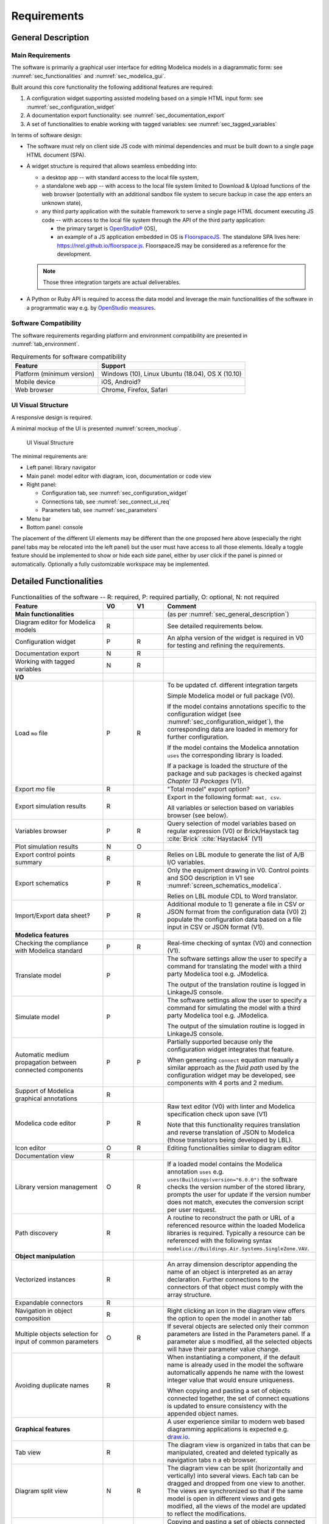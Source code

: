 .. _sec_requirements:

Requirements
============

.. todo::

   How to extract CDL part (to be translated) from whole system model?

   * Specification with the configuration widget of "unbreakable" parts of the control sequence.

   * Also need to 1) expand arrays into scalar instances and connections 2) suppress bus gateway variables ``connect(v1, bus.v); connect(v2, bus.v)`` into ``connect(v1, v2)`` unless supported by CDL spec. & translator?

   Devise how return status signals can be generated for components that do not have built-in output status variables.

   * Typically the pump model: difficult to implement without state event, otherwise short circuit the input control signal potentially with a ``pre`` operator.

   Specify how modifying mo files so that diffs are minimal? The diff has to be done on JSON objects only?


.. _sec_general_description:

General Description
-------------------

Main Requirements
*****************

The software is primarily a graphical user interface for editing Modelica models in a diagrammatic form: see :numref:`sec_functionalities` and :numref:`sec_modelica_gui`.

Built around this core functionality the following additional features are required:

#. A configuration widget supporting assisted modeling based on a simple HTML input form: see :numref:`sec_configuration_widget`

#. A documentation export functionality: see :numref:`sec_documentation_export`

#. A set of functionalities to enable working with tagged variables: see :numref:`sec_tagged_variables`

In terms of software design:

* The software must rely on client side JS code with minimal dependencies and must be built down to a single page HTML document (SPA).

* A widget structure is required that allows seamless embedding into:

  * a desktop app -- with standard access to the local file system,

  * a standalone web app -- with access to the local file system limited to Download & Upload functions of the web browser (potentially with an additional sandbox file system to secure backup in case the app enters an unknown state),

  * any third party application with the suitable framework to serve a single page HTML document executing JS code -- with access to the local file system through the API of the third party application:

    * the primary target is `OpenStudio® <https://www.openstudio.net>`_ (OS),

    * an example of a JS application embedded in OS is `FloorspaceJS <https://nrel.github.io/OpenStudio-user-documentation/reference/geometry_editor>`_. The standalone SPA lives here: `https://nrel.github.io/floorspace.js <https://nrel.github.io/floorspace.js>`_. FloorspaceJS may be considered as a reference for the development.

  .. note::

     Those three integration targets are actual deliverables.

* A Python or Ruby API is required to access the data model and leverage the main functionalities of the software in a programmatic way e.g. by `OpenStudio measures <http://nrel.github.io/OpenStudio-user-documentation/reference/measure_writing_guide/>`_.


Software Compatibility
**********************

The software requirements regarding platform and environment compatibility are presented in :numref:`tab_environment`.

.. _tab_environment:

.. table:: Requirements for software compatibility

   ============================================== =================================================
   Feature                                        Support
   ============================================== =================================================
   Platform (minimum version)                      Windows (10), Linux Ubuntu (18.04), OS X (10.10)
   Mobile device                                   iOS, Android?
   Web browser                                     Chrome, Firefox, Safari
   ============================================== =================================================


UI Visual Structure
*******************

A responsive design is required.

A minimal mockup of the UI is presented :numref:`screen_mockup`.

.. figure:: img/screen_mockup.svg
   :name: screen_mockup

   UI Visual Structure

The minimal requirements are:

* Left panel: library navigator

* Main panel: model editor with diagram, icon, documentation or code view

* Right panel:

  * Configuration tab, see :numref:`sec_configuration_widget`
  * Connections tab, see :numref:`sec_connect_ui_req`
  * Parameters tab, see :numref:`sec_parameters`

* Menu bar

* Bottom panel: console

The placement of the different UI elements may be different than the one proposed here above (especially the right panel tabs may be relocated into the left panel) but the user must have access to all those elements.
Ideally a toggle feature should be implemented to show or hide each side panel, either by user click if the panel is pinned or automatically.
Optionally a fully customizable workspace may be implemented.


.. _sec_functionalities:

Detailed Functionalities
------------------------

.. _tab_gui_func:

.. list-table:: Functionalities of the software -- R: required, P: required partially, O: optional, N: not required
   :widths: 30 10 10 50
   :header-rows: 1

   * - Feature
     - V0
     - V1
     - Comment

   * - **Main functionalities**
     -
     -
     - (as per :numref:`sec_general_description`)

   * - Diagram editor for Modelica models
     - R
     -
     - See detailed requirements below.

   * - Configuration widget
     - P
     - R
     - An alpha version of the widget is required in V0 for testing and refining the requirements.

   * - Documentation export
     - N
     - R
     -

   * - Working with tagged variables
     - N
     - R
     -

   * - **I/O**
     -
     -
     -

   * - Load ``mo`` file
     - P
     - R
     - To be updated cf. different integration targets

       Simple Modelica model or full package (V0).

       If the model contains annotations specific to the configuration widget (see :numref:`sec_configuration_widget`), the  corresponding data are loaded in memory for further configuration.

       If the model contains the Modelica annotation ``uses`` the corresponding library is loaded.

       If a package is loaded the structure of the package and sub packages is checked against *Chapter 13 Packages* (V1).

   * - Export `mo` file
     - R
     -
     - "Total model" export option?

   * - Export simulation results
     - R
     -
     - Export in the following format: ``mat, csv``.

       All variables or selection based on variables browser (see below).

   * - Variables browser
     - P
     - R
     - Query selection of model variables based on regular expression (V0) or Brick/Haystack tag :cite:`Brick`  :cite:`Haystack4` (V1)

   * - Plot simulation results
     - N
     - O
     -

   * - Export control points summary
     - R
     -
     - Relies on LBL module to generate the list of A/B I/O variables.

   * - Export schematics
     - P
     - R
     - Only the equipment drawing in V0. Control points and SOO description in V1 see :numref:`screen_schematics_modelica`.

       Relies on LBL module CDL to Word translator.

   * - Import/Export data sheet?
     - P
     - R
     - Additional module to 1) generate a file in CSV or JSON format from the configuration data (V0)
       2) populate the configuration data based on a file input in CSV or JSON format (V1).


   * - **Modelica features**
     -
     -
     -

   * - Checking the compliance with Modelica standard
     - P
     - R
     - Real-time checking of syntax (V0) and connection (V1).

   * - Translate model
     - P
     -
     - The software settings allow the user to specify a command for translating the model with a third party Modelica tool e.g. JModelica.

       The output of the translation routine is logged in LinkageJS console.

   * - Simulate model
     - P
     -
     - The software settings allow the user to specify a command for simulating the model with a third party Modelica tool e.g. JModelica.

       The output of the simulation routine is logged in LinkageJS console.

   * - Automatic medium propagation between connected components
     - P
     - P
     - Partially supported because only the configuration widget integrates that feature.

       When generating ``connect`` equation manually a similar approach as the *fluid path* used by the configuration widget may be developed, see components with 4 ports and 2 medium.

   * - Support of Modelica graphical annotations
     - R
     -
     -

   * - Modelica code editor
     - P
     - R
     - Raw text editor (V0) with linter and Modelica specification check upon save (V1)

       Note that this functionality requires translation and reverse translation of JSON to Modelica (those translators being developed by LBL).

   * - Icon editor
     - O
     - R
     - Editing functionalities similar to diagram editor

   * - Documentation view
     - R
     -
     -

   * - Library version management
     - O
     - R
     - If a loaded model contains the Modelica annotation ``uses`` e.g. ``uses(Buildings(version="6.0.0")`` the software  checks the version number of the stored library, prompts the user for update if the version number does not match,  executes the conversion script per user request.

   * - Path discovery
     - R
     -
     - A routine to reconstruct the path or URL of a referenced resource within the loaded Modelica libraries is required. Typically a resource can be referenced with the following syntax ``modelica://Buildings.Air.Systems.SingleZone.VAV``.

   * - **Object manipulation**
     -
     -
     -

   * - Vectorized instances
     - R
     -
     - An array dimension descriptor appending the name of an object is interpreted as an array declaration. Further  connections to the connectors of that object must comply with the array structure.

   * - Expandable connectors
     - R
     -
     -

   * - Navigation in object composition
     - R
     -
     - Right clicking an icon in the diagram view offers the option to open the model in another tab

   * - Multiple objects selection for input of common parameters
     - O
     - R
     - If several objects are selected only their common parameters are listed in the Parameters panel. If a parameter alue  s modified, all the selected objects will have their parameter value change.

   * - Avoiding duplicate names
     - R
     -
     - When instantiating a component, if the default name is already used in the model the software automatically appends  he name with the lowest integer value that would ensure uniqueness.

       When copying and pasting a set of objects connected together, the set of connect equations is updated to ensure  consistency with the appended object names.

   * - **Graphical features**
     -
     -
     - A user experience similar to modern web based diagramming applications is expected e.g. `draw.io <https:// w.draw.io>`_.

   * - Tab view
     - R
     -
     - The diagram view is organized in tabs that can be manipulated, created and deleted typically as navigation tabs n a  eb browser.

   * - Diagram split view
     - N
     - R
     - The diagram view can be split (horizontally and vertically) into several views. Each tab can be dragged and dropped  from one view to another. The views are synchronized so that if the same model is open in different views and gets  modified, all the views of the model are updated to reflect the modifications.

   * - Copy/Paste objects
     - R
     -
     - Copying and pasting a set of objects connected together copies the objects declarations and the corresponding connect  equations.

   * - Pan and zoom on mouse actions
     - R
     -
     -

   * - Undo/Redo
     - R
     -
     -

   * - Draw shape, text box
     - O
     - R
     -

   * - Start connection line when hovering connectors
     - O
     - R
     -

   * - Connection line jumps
     - O
     - R
     - Gap jump at crossing

   * - Customize connection lines
     - O
     - R
     - Color, width and line can be specified in the annotations panel

   * - Hover information
     - R
     -
     - Class path when hovering an object in the diagram view and tooltip help for each GUI element

   * - Color and style of connection lines
     - P
     - R
     - Allow the user to manually specify (right click menu) the style of the connections lines (V0).

       When generating a ``connect`` equation automatically select a line style based on some heuristic to be further specified (V1).

   * - Drawing guides
     - P
     - R
     - Snap to grid (V0) and alignment lines with neighbor objects (V1) with the option to enable/disable those guides.

   * - **Miscellaneous**
     -
     -
     -

   * - Choice of units SI / IP
     - ?
     - ?
     -

   * - User documentation
     - R
     -
     - User manual of the GUI and the corresponding API.

       Both an HTML version and a PDF version are required (may rely on Sphinx).

   * - Developer documentation
     - R
     -
     - All classes, methods, free functions and modules must be documented with an exhaustive description of the functionalities, parameters and return values.

       UML diagrams should also be provided.

       At least an HTML version is required, PDF version is optional (may rely on Sphinx or VuePress).


.. _sec_modelica_gui:

Modelica Graphical User Interface
---------------------------------

Modelica Language
*****************

The software must comply with the Modelica language specification :cite:`Modelica2017` for every aspect relating to (the chapter numbers refer to :cite:`Modelica2017`):

* validating the syntax of the user inputs: see *Chapter 2 Lexical Structure* and *Chapter 3 Operators and Expressions*,

* the connection between objects: see *Chapter 9 Connectors and Connections*,

* the structure of packages: see *Chapter 13 Packages*,

* the annotations: see *Chapter 18 Annotations*.


JSON Representation
*******************

LBL has already developed a Modelica to JSON translator `Modelica to JSON translator <https://lbl-srg.github.io/modelica-json/>`_. This development includes the definition of two JSON schemas:


#. `Schema-modelica.json <https://lbl-srg.github.io/modelica-json/modelica.html>`_ validates the JSON files parsed from Modelica.

#. `Schema-CDL.json <https://lbl-srg.github.io/modelica-json/CDL.html>`_ validates the JSON files parsed from `CDL <http://obc.lbl.gov/specification/cdl>`_ (subset of Modelica language used for control sequence implementation).

Those developments should be leveraged to define a JSON-based native format for LinkageJS.


Connection Lines
****************

When drawing a connection line between two connector icons in the diagram view:

* a ``connect`` equation with the references to the two connectors must be created,

* with a graphical annotation defining the connection path as an array of points and providing an optional smoothing function e.g. Bezier.

* When no smoothing function is specified the connection path must be rendered graphically as a set of segments.

* The array of points must be either:

  * created fully automatically when the next user's click after having started a connection is made on a connector icon. The function call ``create_new_path(connector1, connector2)`` creates the minimum number of *vertical or horizontal* segments to link the two connector icons with the constraint of avoiding overlaying any instantiated object,

  * created semi automatically based on the input points corresponding to the user clicks outside any connector icon: the function call ``create_new_path(point[i], point[i+1])`` is called to generate the path linking each pair of points together.

* The first and last couple of points must be so that the connection line does not overlap the component icon but rather grows the distance to it, see :numref:`linkage_connect_distance`.


.. figure:: img/linkage_connect_distance.svg
   :name: linkage_connect_distance

   Logic for generating a connection line in the neighborhood of a connector


.. _sec_configuration_widget:

Configuration Widget
--------------------

Functionalities
***************

The configuration widget allows the user to generate a Modelica model of an HVAC system and its controls by filling up a simple input form.
It is mostly needed for integrating advanced control sequences that can have dozens of I/O variables.
The intent is to reduce the complexity to the mere definition of the system's layout and the selection of standard control sequences already transcribed in Modelica :cite:`OBC`.

.. note::

   `CtrlSpecBuilder <https://www.ctrlspecbuilder.com/ctrlspecbuilder/home.do;jsessionid=4747144EA3E61E9B82B9E0B463FF2E5F>`_ is a tool widely used in the HVAC controls industry for specifying control sequences. It may be used as a reference for the development in terms of user experience minimal functionalities. Note that this software does not provide any Modelica modeling functionality.

There are fundamental requirements regarding the Modelica model generated by the configuration widget:

1. It must be "graphically readable" (both within LinkageJS and within any third-party Modelica GUI e.g. Dymola): this is a strong constraint regarding the placement of the composing objects and the connections that must be generated automatically.

2. It must be ready to simulate: no additional modeling work or parameters setting is needed outside the configuration widget.

3. It must contain all annotations needed to regenerate the HTML input form when loaded, with all entries corresponding to the actual state of the model.

   * Manual modifications of the Modelica model made by the user are not supported by the configuration widget: an additional annotation should be included in the Modelica file to flag that the model has deviated from the template. In this case the configuration widget is disabled when loading that model.

4. The implementation of control sequences must comply with OpenBuildingControl requirements, see *§7 Control Description Language* and *§8 Code Generation* in :cite:`OBC`. Especially:

   * It is required that the CDL part of the model can be programmatically isolated from the rest of the model in order to be translated into vendor-specific code (by means of a third-party translator).
   * The expandable connectors (control bus) are not part of CDL specification: **how to represent communication between sub-systems?**

The input form is provided by the template developer (e.g. LBL) in a data model with a format that is to be further specified in collaboration with the software developer.

The data model typically provides for each entry:

* the HTML widget and populating data to be used for requesting user input,
* the modeling data required to instantiate, position and set up the parameters of the different components,
* some tags to be used to automatically generate the connections between the different components connectors.

The user interface logic is illustrated in figures :numref:`screen_conf_0` and :numref:`screen_conf_1`: the comments in those figures are part of the requirements.

.. figure:: img/screen_conf_0.svg
   :name: screen_conf_0

   Configuration widget -- Configuring a new model

.. figure:: img/screen_conf_1.svg
   :name: screen_conf_1

   Configuration widget -- Configuring an existing model


Equipment and controller models are connected together by means of a *control bus*, see :numref:`screen_schematics_modelica`: the upper-level Modelica model including the equipment and controls models is the ultimate output of the configuration widget, see :numref:`screen_conf_1` where the component named ``AHU_1_01_02`` represents an instance of the upper-level model ``AHU_1`` generated by the widget. That component exposes the outside fluid connectors as well as the top level control bus.

The logic for instantiating classes from the library is straightforward. Each field of the form specifies:

* the reference of the class (library path) to be instantiated depending on the user input;

* the position of the component in simplified grid coordinates to be converted in diagram view coordinates.

:numref:`sec_fluid_connectors` and :numref:`sec_signal_connectors` address how the connections between the connectors of the different components are generated automatically based on this initial model structure.


Data Model
**********

The envisioned data structure supporting the configuration process consists in:

* placement coordinates provided relatively to a simplified grid, see :numref:`grid` -- those must be mapped to Modelica diagram coordinates by the widget,

* an ``equipment`` section referencing the components that must be connected together with fluid connectors, see :numref:`sec_fluid_connectors`,

* a ``controls`` section referencing the components that must connected together with signal connectors, see :numref:`sec_signal_connectors`,

* a ``dependencies`` section referencing additional components with the following characteristics:

  * they typically correspond to sensors and outside fluid connectors,
  * the model completeness depends on their presence,
  * the requirements for their presence can be deduced from the equipment and controls options,
  * they do not need additional fields in the user form of the configuration widget.


Format
``````
A robust syntax is required for:

* auto-referencing the data structure e.g. ``#type.value`` refers to the value of the field ``value`` of the object which ``$id`` is ``type``: must be interpreted by the configuration widget and replaced by the actual value when generating the model,

* conditional statements: potentially every field may require a conditional statement -- either data fields (e.g. the model to be instantiated and its placement) or UI fields (e.g. the condition to enable a widget itself or the different options of a menu widget).

Ideally the syntax should also allow iteration ``for`` loops to instantiate a given number (as parameter) of objects with an offset applied to the placement coordinates e.g. chiller plant with ``n`` chillers. Backup strategy: define all (e.g. 10) possible instances and enable only the first ``n`` ones based on a condition.

Possible formats:

* JSON: preferred format but expensive syntax especially for boolean conditions or auto-referencing the data structure: is there any standard syntax?

* Specific format to be defined in collaboration with the UI developer and depending on the selected UI framework


Parameters Exposed by the Configuration Widget
``````````````````````````````````````````````

The template developer is free to declare in the template any parameter of the composing components e.g. ``V_flowSup_nominal`` and reference them in any declaration e.g. ``Buildings.Fluid.Movers.SpeedControlled_y(m_flow_nominal=(#air_supply.medium).rho_default / 3600 * #V_flowSup_nominal.value)``. The configuration widget must replace the referenced names by their actual values (literal or numerical). The user will be able to override those values in the parameters panel e.g. if he wants to specify a different nominal air flow rate for the heating or cooling coil. See additional requirements regarding the persistence of those references in :numref:`sec_persisting_data`.

Some parameters must be integrated in the template (examples below are provided in reference to ``Buildings.Controls.OBC.ASHRAE.G36_PR1.AHUs.MultiZone.VAV.Controller``):

* when they impact the model structure e.g. ``use_enthalpy`` requires an additional enthalpy sensor: in that case the model declaration must use the ``final`` qualifier to prevent the user from overriding those values in the parameters panel,

* when no default value is provided e.g. ``AFlo`` cf. requirement that the model generated by the configuration widget must be ready to simulate.


.. figure:: img/grid.png
   :name: grid

   Simplified grid providing placement coordinates for all objects to be instantiated when configuring an AHU model


API Definitions
````````````````

In the definitions provided here below:

* When the type of a field is specified as a string marked with (C) it may correspond to:

  * a conditional statement provided as a string that must be interpreted by the UI engine,

  * a reference to another field value of type boolean (that may itself correspond to a conditional statement provided as a string).

* References to other fields of the data structure may be of two kinds:

  * LinkageJS references prefixed by ``#`` which must be interpreted by the configuration widget and replaced by their actual value e.g. ``"declaration": "Modelica.Fluid.Interfaces.FluidPort_a (redeclare package Medium=#air_supply.medium)"`` for the object ``"$id": "id_value"`` leads to ``Modelica.Fluid.Interfaces.FluidPort_a id_value(redeclare package Medium=Buildings.Media.Air)`` in the generated model.

  * Modelica references provided as literal variables e.g. ``"declaration": "Buildings.Fluid.Movers.SpeedControlled_y (m_flow_nominal=m_flowRet_nominal)"`` for the object if ``"$id": "id_value"`` leads to ``Buildings.Fluid.Movers.SpeedControlled_y id_value(m_flow_nominal=m_flowRet_nominal)`` in the generated model.

* The syntax supporting those features shall be specified in collaboration with the UI developer. The syntax must support e.g. ``(#air_supply.medium).rho_default`` where the first dot is used to access the property ``medium`` of the configuration object with ``$id == #air_supply`` (which must be replaced by its value) while the second dot is used to access Modelica property ``rho_default`` of the class ``Medium`` (which must be kept literal).


.. _Configuration API:

**Configuration Object Definition**

  ``type`` : object : required

    | Type of system to configure e.g. air handling unit, chilled water plant.
    | Object defined as `elementary object`_.

    *required* : ``[$id, description, value]``

  ``subtype`` : object : required

    | Subtype of system e.g. for an air handling unit: variable air volume or dedicated outdoor air.
    | Object defined as `elementary object`_.

    *required* : ``[$id, description, widget, value]``

  ``name`` : object : required

    | Name of the component. Must be stored in the Modelica annotation ``defaultComponentName``.
    | Object defined as `elementary object`_.

    *required* : ``[$id, description, widget, value]``

  ``fluid_paths`` : array : required

    *items* : object

    | Definition of all parent fluid paths of the model.
    | Object defined as follows.

    *required* : ``[$id, direction, medium]``

      ``$id`` : string : required

        Unique string identifier starting with ``#``.

      ``direction`` : string : required

        *enum* : ``["north", "south", "east", "west"]``

        Direction indicating the order in which the components must be connected along the path.

      ``medium`` : string : required

        Common medium for that fluid path and all derived paths e.g. ``"Buildings.Media.Air"``

  ``icon`` : string : required

    Path to icon file.

  ``diagram`` : object : required

    Size of the diagram layout.

    Object defined as follows.

    ``configuration`` : array : required

      *items* : integer

      Array on length 2, providing the number of lines and columns of the simplified grid layout.

    ``model`` : array : required

      *items* : array

      Array on length 2 providing the coordinates tuples of two opposite corners of the diagram rectangular layout.

        *items* : integer

        Array on length 2 providing the coordinates of one corner of the diagram rectangular layout.

  ``equipment`` : array : optional

    *items* : object

    Object defined as `elementary object`_.

  ``controls`` : array : optional

    *items* : object

    Object defined as `elementary object`_.

  ``dependencies`` : array : optional

    *items* : object

    Object defined as `elementary object`_.

.. _elementary object:

**Elementary Object Definition**

  ``$id`` : string : required

    | Unique string identifier.
    | Used for referencing the object properties in other configuration objects: references are prefixed with ``#`` in the examples e.g. ``#id_value.property``.
    | If the object has a ``declaration`` field, the name of the declared component is the value of ``$id``.
    | Must be suffixed with brackets e.g. ``[2]`` in case of array variables.

  ``description`` : string : required

    | Descriptive string.
    | If the object has a ``declaration`` field, the descriptive string appends the component declaration in the Modelica source file (referred to as *comment* in *§4.4.1 Syntax and Examples of Component Declarations* of :cite:`Modelica2017`).

  ``enabled`` : boolean, string (C) : optional, default ``true``

    Indicates if the object must be used or not. If not, the UI does not display the corresponding widget, no modification to the model is done and the object field ``value`` gets assigned its **default value or null?**.

  ``widget`` : object : optional

    Object defined as follows.

    ``type`` : string : required

      Type of UI widget.

    ``options`` : array : optional

      *items* : string

      Options to be displayed by certain widgets e.g. dropdown menu.

    ``options.enabled`` : array : optional

      *items* : boolean, string (C)

      Indicates which option can be selected by the user. Must be the same size as ``widget.options``.

  ``value`` : string (C), number, boolean, null : required

    [*enum* : ``widget.options`` (if provided)]

    | Value of the object (default value prior to user input).
    | May be provided as a literal expression in which all literal references to object properties (prefixed with ``#``) must be replaced by their numerical value.

  ``unit`` : string : optional

    Unit of the value. Must be displayed in the UI.

  ``declaration`` : array, string (C), null : optional

    [*items* : string (C)]

    Any valid Modelica declaration(*) (component or parameter) or an array of those that has the same size as ``widget.options`` if the latter is provided (in which case the elements of ``declaration`` get mapped with the elements of ``widget.options`` based on their indices).

    .. note::

       (*) The name of the instance is not included in the declaration but provided with the ``$id`` entry: it must be inserted between the class reference and the optional parameters of the instance (specified within parenthesis).

       If one option requires multiple declarations, the first one should typically be specified here and the other ones as dependencies.

  ``placement`` : array, string (C) : optional

    [*items* : array, integer]

      [*items* : integer]

    | Placement of the component icon provided in simplified grid coordinates ``[line, column]`` to be mapped with the model diagram coordinates.
    | Can be an array of arrays where the main array must have the same size as ``widget.options`` if the latter is provided (in which case the elements of ``placement`` get mapped with the elements of ``widget.options`` based on their indices).

  ``connect`` : object : optional

    | Data required to generate the connect equations involving the connectors of the component, see :numref:`sec_fluid_connectors`.
    | Object defined as follows.

    ``type`` : string : optional, default ``path``

      *enum* : ``["path", "tags", "explicit"]``

      Type of connection logic.

    ``value`` : string (C), object : required

      | If ``type == "path"``: fluid path (string) that must be used to generate the tags in case of two connectors only. It must not be used if the component has more than two connectors or a non standard connectors scheme (different from one instance of ``Modelica.Fluid.Interfaces.FluidPort_a`` and one instance of ``Modelica.Fluid.Interfaces.FluidPort_b``).
      | If ``type == "tags"``: object providing for each connector (referenced by its instance name) the tag to be applied.
      | If ``type == "explicit"``: object providing for each connector (referenced by instance name) the connector to be connected to, using explicit names e.g. ``fanSup.port_a``.

  ``annotation`` : array, string (C), null : optional

    [*items* : string (C)]

    Any valid Modelica annotation or an array of those which must have the same size as ``widget.options`` if the latter is provided (in which case the elements of ``annotation`` get mapped with the elements of ``widget.options`` based on their indices).

  ``protected`` : boolean : optional, default ``false``

    | Indicates if the declaration should be public or protected.
    | All protected declarations must be grouped together at the end of the declaration section in the Modelica model (to avoid multiple ``protected`` and ``public`` specifiers in the source file).

  ``symbol_path`` : string (C) : optional

    Path of the SVG file containing the engineering symbol of the component. This is needed for the schematics export functionality, see :numref:`sec_documentation_export`. That path path is specified by the template developer and not in the class definition because the same class can be used to represent different equipment parts e.g. a flow resistance model can be used to represent either an air filter (SVG symbol needed) or a duct section (no SVG symbol needed).

  ``icon_transformation`` : string (C) : optional

    Graphical transformation that must be applied to the component icon e.g. ``"flipHorizontal"``.


An example of the resulting data structure is provided in annex, see :numref:`sec_annex_json`.


.. _sec_persisting_data:

Persisting Data
```````````````

**Path of the Configuration File**

The path (relative to the library entry path, see *Path discovery* in :numref:`tab_gui_func`) must be stored in a hierarchical vendor annotation at the model level e.g. ``__Linkage(path="modelica://Buildings.Configuration.AHU")``.


**Configuration Objects**

The ``value`` of all objects must be stored with their ``$id`` in a serialized format within a hierarchical vendor annotation at the model level. (This is done at the model level since some configuration data may be linked to some model declarations indirectly using dependencies so annotations at the declaration level would not cover all use cases.)

This is especially needed so that the references to the configuration data in the object declarations persist when saving and loading a model. Unless specified as ``final`` those references may be overwritten by the user. When loading a model the configuration widget must parse the ``$id`` and ``value`` of the stored configuration data and reconstruct the corresponding model declarations using the configuration file (and interpreting the references prefixed by ``#``). Those declarations are compared to the ones present in the model: if they differ, the ones in the model take precedence.


**Engineering Symbol SVG File path**

The path (``symbol_path`` in `Configuration API`_) is stored in a vendor annotation at the declaration level e.g. ``annotation(__Linkage(symbol_path="value of symbol_path"))``.


.. _sec_fluid_connectors:

Fluid Connectors
****************

The fluid connections (``connect`` equations involving two fluid connectors) must be generated based on either:

* an explicit connection logic relying on one-to-one relationships between connectors (see :numref:`sec_explicit`) or,

* a heuristic connection logic (see :numref:`sec_heuristic`) based on:

  * the coordinates of the components in the diagram layout i.e. after converting the coordinates provided relatively to the simplified grid,

  * a tag applied to the fluid connectors (or fluid ports) of the components.

.. _sec_explicit:

Explicit Connection Logic
``````````````````````````

In certain cases it may be convenient to specify explicitly a one-to-one connection scheme between the connectors of the model e.g. a differential pressure sensor to be connected with the outlet port of a fan model and a port of a fluid source providing the reference pressure.

That logic is activated at the component level by the keyword ``connect.type == "explicit"``.

The user provides for each connector the name of the component instance and connector instance to be connected to e.g. ``"port_1": "component1.connector2``.


.. _sec_heuristic:

Heuristic Connection Logic
``````````````````````````

That logic relies on connectors tagging which supports two modes:

1. Default mode (``connect.type == "path"`` or ``null``)

   * By default an instance of ``Modelica.Fluid.Interfaces.FluidPort_a`` (resp. ``Modelica.Fluid.Interfaces.FluidPort_b``) must be tagged with the suffix ``inlet`` (resp. ``outlet``).

   * The tag prefix is provided at the component level to specify the fluid path e.g. ``air_supply`` or ``air_return``.

   * The fluid connectors are then tagged by concatenating the previous strings e.g. ``air_supply_inlet`` or ``air_return_outlet``.

2. Detailed mode (``connect.type == "tags"``)

   * An additional mechanism is required to allow tagging each fluid port individually. Typically for a three way valve, the bypass port should be on a different fluid path than the inlet and outlet ports see :numref:`linkage_connect_3wv`. Hence we need a mapping dictionary at the connector level which, if provided, takes precedence on the default logic specified above.

   * Furthermore a fluid connector may be connected to more than one other fluid connector (fork configuration). To support that feature the concept of *derived path* is introduced: if ``fluid_path`` is the name of a fluid path, each fluid path named ``/^fluid_path_((?!_).)*$/gm`` is considered a *derived path*. The original (derived from) path is the *parent path*. A path with no parent path is referred to as *main path*.

     For instance in case of a three way valve the mapping dictionary may be:

     ``{"port_1": "hotwater_return_inlet", "port_2": "hotwater_return_outlet", "port_3": "hotwater_supply_bypass_inlet"}`` where ``hotwater_supply_bypass`` is a derived path from ``hotwater_supply``.

.. figure:: img/linkage_connect_3wv.*
   :name: linkage_connect_3wv

   Example of the connection scheme for a three-way valve. The first diagram does not include an explicit model of the fluid junction whereas the second does (and represents the highly recommended modeling approach). This example illustrates how the fluid connection logic allows for both modeling approaches. In the first case the bypass and direct branches are derived paths from ``fluid_path0`` which consists only in one connector. In the second case they are different main paths, the bypass branch having a different direction than the direct branch (the user could also use an "explicit" connection logic to avoid the definition of an additional main fluid path).

The conversion script throws an exception if an instantiated class has ``connect.type != "explicit"`` and some fluid ports that cannot be tagged nor connected with the previous logic e.g. non default names and no (or incomplete) mapping dictionary provided.
Once the tagging is resolved for all fluid connectors of the instantiated objects with ``connect.type != "explicit"``, the connector tags are stored in a list, furthered referred to as "tagged connectors list".
All object names in that list thus reference instantiated objects with fluid ports that have to be connected to each other.

To build the full connection set, the direction (north, south, east, west) along which the objects must be connected needs to be provided for all main (not derived) fluid paths.

.. note::

   The direction (as well as the fluid medium) of a derived path are inherited from the parent path.

   Modelica ``connect`` construct is symmetric so at first glance only the vertical / horizontal direction of a fluid path seems enough. However the actual orientation along the fluid path is needed in order to identify the start and end connectors, see below.

The connection logic is then as follows:

* List all the different fluid paths in the tagged connectors list as obtained by truncating ``_inlet`` and ``_outlet`` from each connector name. Get the direction of the main fluid paths in the configuration data and finally reconstruct the tree structure of the fluid paths based on their names:

  .. code-block::

     └── fluid_path0 (direction: east): [connectors list]
       ├── fluid_path0_0 (inherited direction: east): [connectors list]
       └── fluid_path0_1 (inherited direction: east): [connectors list]
         ├── fluid_path0_1_0 (inherited direction: east): [connectors list]
         └── fluid_path0_1_1 (inherited direction: east): [connectors list]
     ├── fluid_path1 (direction: west): [connectors list]
     ├── fluid_path3 (direction: north): [connectors list]
     └── fluid_path4 (direction: south): [connectors list]

* For each fluid path:

  * Order all the connectors in the connectors list according to the direction of the fluid path and based on the position of the corresponding *objects* (not connectors) with the constraint that for each object ``inlet`` has to be listed first and ``outlet`` last.

  * For each derived path find the start and end connectors as described hereunder and prepend / append the connectors list.

    * If the first (resp. last) connector in the ordered list is an outlet (resp. inlet), it is the start (resp. end) connector. (Note that the reciprocal is not true: a start port can be either an inlet or an outlet see :numref:`linkage_connect_multi`.)

    * Otherwise the start (resp. end) connector is the outlet (resp. inlet) connector of the object in the parent path placed immediately before (resp. after) the object corresponding to the first (resp. last) connector -- where before and after are relative to the direction and orientation of the fluid path (which are the same for the parent path).

  *  For each *parent path* split the path into several *sub paths* whenever a connector corresponds to the start or end port of a derived path.

  * Throw an exception if one of the following rules is not verified:

    * Derived paths must start *or* end with a connector from a parent path.
    * Each branch of a fork must be a derived path, it cannot belong to the parent path: so no object from the parent path can be positioned between the objects corresponding to the first and last connector of any derived path.

  * Generate the ``connect`` equations by iterating on the ordered list of connectors and generate the connection path and the corresponding graphical annotation. The only valid connection along a fluid path is ``outlet`` with ``inlet``.

  * Populate the ``iconTransformation`` annotation of each outside connector instantiated as a dependency so that, in the icon layer, they belong to the same border (top, left, bottom, right) as in the diagram layer and be evenly positioned considering the icon's dimensions. The bus connector is an exception and must always be positioned at the top center of the icon.

That logic implies that within the same fluid path, objects are connected in one given direction only: to represent a fluid loop (graphically) at least two fluid paths must be defined, typically ``supply`` and ``return``.

:numref:`linkage_connect_multi` to :numref:`linkage_connect_duct` further illustrate the connection logic on different test cases.

.. figure:: img/linkage_connect_multi.*
   :name: linkage_connect_multi

   Connection scheme with nested fluid junctions not modeled explicitly

.. figure:: img/linkage_connect_dedicated.*
   :name: linkage_connect_dedicated

   Connection scheme with fluid branches with identical directions e.g. AHU with dedicated outdoor air damper for economizer

.. figure:: img/linkage_connect_duct.*
   :name: linkage_connect_duct

   Connection scheme with fluid branches with different directions e.g. VAV duct system. Here a flow splitter is used to start several main fluid paths with a vertical connection direction.


.. _sec_signal_connectors:

Signal Connectors
*****************

General Principles
``````````````````

Generating the ``connect`` equations for signal variables relies on:

* a (fuzzy) string matching principle applied to the names of the connector variables and their components e.g. ``com.y`` for the output connector ``y`` of the component ``com``,

* a so-called *control bus* which has the type of an expandable connector, see *§9.1.3 Expandable Connectors* in :cite:`Modelica2017`.

  (For clarity it may be useful to group control input variables in one sub-bus and control output variables in another sub-bus. The `experience feedback on bus usage in Modelica`_ shows that restricting the number of sub-buses and the use of bus variables to sensed and actuated signals only is a preferred option.)

.. _experience feedback on bus usage in Modelica: https://www.claytex.com/blog/libraries/rationalisation-bus-sub-bus-signals-engines-library

The following features of the expandable connectors are leveraged:

#. All components in an expandable connector are seen as connector instances even if they are not declared as such. In comparison to a non expandable connector, that means that each variable (even of type ``Real``) can be connected i.e. be part of a ``connect`` equation.

   .. note::

      Connecting a non connector variable to a connector variable with ``connect(non_connector_var, connector_var)`` yields a warning but not an error in Dymola. It is considered bad practice though and a standard equation should be used in place ``non_connector_var = connector_var``.

      Using a ``connect`` equation allows to draw a connection line which makes the model structure explicit to the user. Furthermore it avoids mixing ``connect`` equations and standard equations within the same equation set, which has been adopted as a best practice in the Modelica Buildings library.

#. The causality (input or output) of each variable inside an expandable connector is not predefined but rather set by the ``connect`` equation where the variable is first being used. For instance when the variable of an expandable connector is first connected to an inside connector ``Modelica.Blocks.Interfaces.RealOutput`` it gets the same causality i.e. output. The same variable can then be connected to another inside connector  ``Modelica.Blocks.Interfaces.RealInput``.

#. Potentially present but not connected variables are eventually considered as undefined i.e. a tool may remove them or set them to the default value (Dymola treat them as not declared: they are not listed in ``dsin.txt``): all variables need not be connected so the control bus does not have to be reconfigured depending on the model structure.

#. The variables set of a class of type expandable connector is augmented whenever a new variable gets connected to any *instance* of the class. Though that feature is not needed by the configuration widget (we will have a predefined control bus with declared variables), it is needed to allow the user further modifying the control sequence. Adding new control variables is simply done by connecting them to the control bus.

Those features are illustrated with a minimal example in annex, see :numref:`sec_annex_bus_example`.


Generating Connections by Approximate String Matching
`````````````````````````````````````````````````````

To support automatic connections of signal variables a predefined control bus will be defined for each type of system (e.g. AHU, CHW plant) with a set of predeclared variables. The names of the variables must allow a one-to-one correspondence between:

* the control sequence input variables and the outputs of the equipment model e.g. sensed quantities and actuators returned positions,

* the control sequence output variables and the inputs of the equipment model e.g. actuators commanded positions.

Thus the control bus variables are used as "gateways" to stream values between the controlled system and the controller system.

However an exact string matching is not conceivable. An approximate (or fuzzy) string matching algorithm must be used instead. Such an algorithm has been tested in the case of an advanced control sequence implementation in CDL (``Buildings.Controls.OBC.ASHRAE.G36_PR1.AHUs.MultiZone.VAV.Controller``): see :numref:`code_string_match` and results in :numref:`fig_string_match`. The main conclusions of that test are the following:

* Strict naming conventions solve most of the mismatch cases with a satisfying confidence (end score > 60).

* There is still a need to specify a convention to determine which array element should be connected to a scalar variable.

* There is one remaining mismatch (``busAhu.TZonHeaSet``) for which a logic consisting in using only the variable name if it is descriptive enough (test on length of suffix of standard variables names) and the initial matching score is low (below 50).


.. code-block:: python
   :caption: Example of a Python function used for fuzzy string matching
   :name: code_string_match

    from fuzzywuzzy import fuzz
    from fuzzywuzzy import process
    import itertools as it
    import re


    def return_best(string, choices, sys_type='Ahu'):
        # Constrain array to array and scalar (or array element) to scalar.
        # Need to specify a logic for tagging scalar variables that should be connected to array elements e.g. '*_zon*.y'.
        # But allow a single array element to be connected to a scalar variable: not bool(re.search('\[\d+\]', string))
        if bool(re.search('\[.+\]|_zon.*\.', string)) and not bool(re.search('\[\d+\]', string)):
            choices = [el for el in choices if re.search('\[.+\]', el)]
            # Replace [.*] by [:]
            string = re.sub('\[.*\]', '[:]', string, flags=re.I)
            string = re.sub('_zon.*\.', '[:].', string, flags=re.I)
        else:
            choices = [el for el in choices if not re.search('\[.+\]', el)]

        # Replace pre by p and tem by t.
        string = re.sub('pre', 'P', string, flags=re.I)
        string = re.sub('tem', 'T', string, flags=re.I)

        # Do not consider controller and bus component names.
        # Remark: has only little impact.
        string = re.sub('^(con|bus){}\.'.format(sys_type), '', string)
        choices = [re.sub('^(con|bus){}\.'.format(sys_type), '', c) for c in choices]

        # Perform comparison.
        res = process.extract(string, choices, limit=2, scorer=fuzz.token_sort_ratio)

        return list(it.chain(*res))


.. raw:: html
   :file: html/string_match.html

.. raw:: html

   <span style="display:block; margin-bottom:-20px;"></span>

.. figure:: img/string_match.*
   :name: fig_string_match

   Fuzzy string matching test case -- G36 VAV AHU Controller
   ``match`` (resp. ``match_to``) is the bus variable with the highest matching score when compared to ``Controller variable`` (resp. ``Variable to connect to``). ``score`` (resp. ``score_to``) is the corresponding matching score and 	``sec_score`` (resp. ``sec_score_to``) is the second highest score.


Validation and Additional Requirements
``````````````````````````````````````

The use of expandable connectors (control bus) is validated in case of a complex controller, see :numref:`sec_annex_bus_valid`.

.. note::

   Connectors with conditional instances must be connected to the bus variables with the same conditional statement e.g.

   .. code:: modelica

      if have_occSen then
          connect(ahuSubBusI.nOcc[1:numZon], nOcc[1:numZon])
      end if;

   With Dymola, bus variables cannot be connected to array connectors without explicitly specifying the indices range.
   Using the unspecified ``[:]`` syntax yields the following translation error.

   .. code:: modelica

      Failed to expand conAHU.ahuSubBusI.nOcc[:] (since element does not exist) in connect(conAHU.ahuSubBusI.nOcc[:], conAHU.nOcc[:]);

   Providing an explicit indices range e.g. ``[1:numZon]`` like in the previous code snippet only causes a translation warning: Dymola seems to allocate a default dimension of **20** to the connector, the unused indices (from 3 to 20 in the example hereunder) are then removed from the simulation problem since they are not used in the model.

   .. code:: modelica

      Warning: The bus-input conAHU.ahuSubBusI.VDis_flow[3] matches multiple top-level connectors in the connection sets.

      Bus-signal: ahuI.VDis_flow[3]

      Connected bus variables:
      ahuSubBusI.VDis_flow[3] (connect) "Connector of Real output signal"
      conAHU.ahuBus.ahuI.VDis_flow[3] (connect) "Primary airflow rate to the ventilation zone from the air handler, including   outdoor air and recirculated air"
      ahuBus.ahuI.VDis_flow[3] (connect)
      conAHU.ahuSubBusI.VDis_flow[3] (connect)

   This is a strange behavior in Dymola. On the other hand JModelica 1) allows the unspecified ``[:]`` syntax and 2) does not generate any translation warning when explicitly specifying the indices range.
   JModelica's behavior seems more aligned with :cite:`Modelica2017` *§9.1.3 Expandable Connectors* that states: "A non-parameter array element may be declared with array dimensions “:” indicating that the size is unknown."
   The same logic as JModelica for array variables connections to expandable connectors is required for LinkageJS.


.. _sec_connect_ui_req:

Additional Requirements for the UI
``````````````````````````````````

Based on the previous validation case, :numref:`dymola_bus` presents the Dymola pop-up window displayed when connecting the sub-bus of input control variables to the main control bus.
A similar view of the connections set must be implemented with the additional requirements listed below. That view is displayed in the connections tab of the right panel.


.. figure:: img/dymola_bus.png
   :name: dymola_bus

   Dymola pop-up window when connecting the sub-bus of input control variables (left) to the main control bus (right) -- case of outside connectors


The variables listed immediately after the bus name are either:

* *declared variables* that are not connected e.g. ``ahuBus.yTest`` (declared as ``Real`` in the bus definition): those variables are only *potentially present* and eventually considered as *undefined* when translating the model (treated by Dymola as if they were never declared) or,

* *present variables* i.e. variables that appear in a connect equation e.g. ``ahuSubBusI.TZonHeaSet``: the icon next to each variable then indicates the causality. Those variables can originally be either declared variables or variables elaborated by the augmentation process for *that instance* of the expandable connector i.e. variables that are declared in another component and connected to the connector's instance.

The variables listed under ``Add variable`` are the remaining *potentially present variables* (in addition to the declared but not connected variables). Those variables are elaborated by the augmentation process for *all instances* of the expandable connector, however they are not connected in that instance of the connector.

In addition to Dymola's features for handling the bus connections, LinkageJS requires the following:

* Color code to distinguish between:

  * Variables connected only once (within the entire augmentation set): those variables should be listed first and in red color. This is needed so that the user immediately identify which connections are still required for the model to be complete.

    .. warning::

       Dymola does not throw any exception when a *declared* bus variable is connected to an input (resp. output) variable but not connected to any other non input (resp. non output) variable. It then uses the default value (0 for ``Real``) to feed the connected variable.

       That is not the case if the variable is not declared i.e. elaborated by augmentation: in that case it has to be connected in a consistent way.

       JModelica throws an exception in any case with the message ``The following variable(s) could not be matched to any equation``.

  * Declared variables which are only potentially present (not connected): those variables should be listed last (not first as in Dymola) and in light grey color. That behavior is also closer to :cite:`Modelica2017` *§9.1.3 Expandable Connectors*: "variables and non-parameter array elements declared in expandable connectors are marked as only being potentially present. [...] elements that are only potentially present are not seen as declared."

* View the "expanded" connection set of an expandable connector in each level of composition -- that covers several topics:

  * The user can view the connection set of a connector simply by selecting it and without having to make an actual connection (as in Dymola).

  * The user can view the name of component and connector variable to which the expandable connector's variables are connected: similar to Dymola's function ``Find Connection`` accessible by right-clicking on a connection line.

  * | From :cite:`Modelica2017` *§9.1.3 Expandable Connectors*: "When two expandable connectors are connected, each is augmented with the variables that are only declared in the other expandable connector (the new variables are neither input nor output)."
    | That feature is illustrated in the minimal example :numref:`bus_minimal` where a sub-bus ``subBus`` with declared variables ``yDeclaredPresent`` and ``yDeclaredNotPresent`` is connected to the declared sub-bus ``bus.ahuI`` of a bus. ``yDeclaredPresent`` is connected to another variable so it is considered present. ``yDeclaredNotPresent`` is not connected so it is only considered potentially present. Finally ``yNotDeclaredPresent`` is connected but not declared which makes it a present variable. :numref:`subbus_outside` to :numref:`bus_inside` then show which variables are exposed to the user. In consistency with :cite:`Modelica2017` the declared variables of ``subBus`` are considered declared variables in ``bus.ahuI`` due to the connect equation between those two instances and they are neither input nor output. Furthermore the present variable ``yNotDeclaredPresent`` appears in ``bus.ahuI`` under ``Add variable`` i.e. as a potentially present variable whereas it is a present variable in the connected sub-bus ``subBus``.

    * This is an issue for the user who will not have the information at the bus level of the connections which are required by the sub-bus variables e.g. Dymola will allow connecting an output connector to ``bus.ahuI.yDeclaredPresent`` but the translation of the model will fail due to ``Multiple sources for causal signal in the same connection set``.
    * Directly connecting variables to the bus (without intermediary sub-bus) can solve that issue for outside connectors but not for inside connectors, see below.

  * | Another issue is illustrated :numref:`bus_inside` where the connection to the bus is now made from an outside component for which the bus is considered as an inside connector. Here Dymola only displays declared variables of the bus (but not of the sub-bus) but without the causality information and even if it is only potentially present (not connected). Present variables of the bus or sub-bus which are not declared are not displayed. Contrary to Dymola, LinkageJS requires that the "expanded" connection set of an expandable connector be exposed, independently from the level of composition. That means exposing all the variables of the *augmentation set* as defined in :cite:`Modelica2017` *9.1.3 Expandable Connectors*. In our example the same information displayed in :numref:`subbus_outside` for the original sub-bus should be accessible when displaying the connection set of ``bus.ahuI`` whatever the current status (inside or outside) of the connector ``bus``. A typical view of the connection set of expandable connectors for LinkageJS could be:

    .. list-table:: Typical view of the connection set of expandable connectors -- visible from outside component (connector is inside), "Present" and "I/O" columns display the connection status over the full augmentation set
       :widths: 40 10 10 20 20
       :header-rows: 1

       * - Variable
         - Present
         - Declared
         - I/O
         - Description

       * - **bus**
         -
         -
         -
         -

       * - ``var1`` (present variable connected only once: red color)
         - x
         - O
         - :math:`\rightarrow` ``comp1.var1``
         - ...

       * - ``var2``  (present variable connected twice: default color)
         - x
         - O
         - ``comp2.var1`` :math:`\rightarrow` ``comp1.var2``
         - ...

       * - ``var3`` (declared variable not connected: light grey color)
         - O
         - x
         -
         - ...

       * - *Add variable*
         -
         -
         -
         -

       * - ``var4`` (variable elaborated by augmentation from *all instances* of the connector: light grey color)
         - O
         - O
         -
         - ...

       * - **subBus**
         -
         -
         -
         -

       * - ``var5`` (present variable connected only once: red color)
         - x
         - O
         - ``comp3.var5`` :math:`\rightarrow`
         - ...

       * - *Add variable*
         -
         -
         -
         -

       * - ``var6`` (variable elaborated by augmentation from *all instances* of the connector: light grey color)
         - O
         - O
         -
         - ...

.. figure:: img/bus_minimal.svg
   :name: bus_minimal
   :width: 800px

   Minimal example of sub-bus to bus connection illustrating how the bus variables are exposed in Dymola -- case of outside connectors

.. figure:: img/subbus_outside.png
   :name: subbus_outside
   :width: 400px

   Sub-bus variables being exposed in case the sub-bus is an outside connector

.. figure:: img/bus_outside.png
   :name: bus_outside
   :width: 400px

   Bus variables being exposed in case the bus is an outside connector

.. figure:: img/bus_inside.png
   :name: bus_inside
   :width: 400px

   Bus variables being exposed in case the bus is an inside connector


.. _sec_parameters:

Parameters Setting
******************

To be updated.

The name and comment of the instance must be displayed in the parameters tab.



Control Sequence Configuration
******************************

In theory the configuration widget specified previously should allow building custom control sequences based on elementary control blocks (e.g. from the `CDL Library <https://github.com/lbl-srg/modelica-buildings/tree/master/Buildings/Controls/OBC/CDL>`_) and automatically generating connections between those blocks. However:

* it would require to distinguish between low-level control blocks (e.g. ``Buildings.Controls.OBC.CDL.Continuous.LimPID``) composing a system controller -- which must be connected with direct connect equations and not with expandable connectors variables that are not part of the CDL specification -- and high-level control blocks (e.g. ``Buildings.Controls.OBC.ASHRAE.G36_PR1.AHUs.MultiZone.VAV.Controller``) -- which can be connected to other high-level controllers (e.g. ``Buildings.Controls.OBC.ASHRAE.G36_PR1.TerminalUnits.Controller``) using expandable connectors variables (the CDL translation will be done for each high-level controller individually),

* the complexity of some sequences makes it hard to validate the reliability of such an approach without extensive testing.

Therefore in practice and at least for the first version of LinkageJS it has been decided to rely on pre-assembled high-level control blocks. For each system type (e.g. AHU) one (or a very limited number) of control block(s) should be instantiated by the configuration widget for which the connections can be generated using expandable connectors as described before.

The example of the configuration file for a VAV system in :numref:`sec_annex_json` illustrates that use case.


.. _sec_documentation_export:

Documentation Export
--------------------

The documentation export encompasses three items:

#. Engineering schematics of the equipment including the controls points

#. Control points list

#. Control sequence description

The composition level at which the functionality will typically be used is the same as the one considered for the configuration widget e.g. primary plant, air handling unit, terminal unit, etc. No specific mechanism to guard against an export call at different levels is required.

:numref:`screen_schematics_modelica` illustrates the typical diagram model generated by the configuration widget and :numref:`screen_schematics_output` mocks up the corresponding export that should be generated. The actual export output may consist in three different files.


.. figure:: img/screen_schematics_modelica.svg
   :name: screen_schematics_modelica

   Mockup of the documentation export -- Input Modelica file

.. figure:: img/screen_schematics_output.svg
   :name: screen_schematics_output

   Mockup of the documentation export -- Output file


Engineering Schematics
**********************

Objects of the original model to be included in the final export must have a declaration annotation providing the SVG file path for the corresponding engineering symbol e.g. ``annotation(__Linkage(symbol_path="value of symbol_path"))``. That annotation may be:

* specified in the configuration file, see ``symbol_path`` in `Configuration API`_,
* specified manually by the user for potentially any instantiated component.

.. note::

   It is expected that LinkageJS will eventually be used to generate design documents included in the invitation to tender for HVAC control systems. The exported schematics should meet the industry standards and they must allow for further editing in CAD softwares e.g. AutoCAD®.

   Due to geometry discrepancies between Modelica icons and engineering symbols a perfect alignment of the latter is not expected by simply mapping the diagram coordinates of the former to the SVG layout. A mechanism should be developed to automatically correct small alignment defaults.

For the exported objects:

* the connectors connected to the control input and output sub buses must be split into two groups depending on their type -- boolean or numeric,
* an index tag is then generated based on the object position, from top to bottom and left to right,
* eventually connection lines are drawn to link those tags to the four different control points buses (AI, AO, DI, DO). The line must be vertical, with an optional horizontal offset from the index tag to avoid overlapping any other object.

SVG is the required output format.

See :numref:`screen_schematics_output` for the typical output of the schematics export process.


Control Points List
**********************************

Generating the control points list is done by calling a module developed by LBL (ongoing development) which returns an HTML or Word document.


Control Sequence Description
**********************************

Generating the control sequence description is done by calling a `module developed by LBL <https://lbl-srg.github.io/modelica-json/>`_ which returns an HTML or Word document.


.. _sec_tagged_variables:

Working with Tagged Variables
-----------------------------

The requirements for tagging variables and performing some queries on the set of tagged variables will be specified by LBL in a second version of this document.

Those additional requirements should at least address the following typical use cases:

* Setting up parameters values with OS measures e.g. nominal electrical loads or boiler efficiency

* Plotting variables selected by a description string e.g. "indoor air temperature for all zones of the first floor"

* Mapping with equipment characteristics and sizing from data sheets or calculation spreadsheets

An algorithm based on the variables names (similar to the one proposed for generating automatic connections for signal variables, see :numref:`sec_signal_connectors`) is envisioned.


OpenStudio Integration
----------------------

LinkageJS must eventually be integrated as a specific *tab* in the `OpenStudio <https://nrel.github.io/OpenStudio-user-documentation/>`_ (OS) modeling platform. This will provide editing capabilities of HVAC equipment and control systems models in the future `Spawn of EnergyPlus <https://lbl-srg.github.io/soep/>`_ (SOEP) workflow. (In the curent EnergyPlus workflow those capabilities are provided by the `HVAC Systems tab <https://nrel.github.io/OpenStudio-user-documentation/tutorials/creating_your_model/#air-plant-and-zone-hvac-systems>`_).

In SOEP workflow a multi-zone building model (EnergyPlus input file ``idf``) is configured within OpenStudio. The OpenStudio model ``osm`` exposes functions to access ``idf`` parameters e.g. zone names and characteristics. Modelica classes are created by extending SOEP zone model and referencing the ``idf`` file and the zone names. Instances of those classes allow the user to select the thermal zone (as an item of an enumeration) and connect its fluid ports to the HVAC system model that is edited with LinkageJS.

The only requirement to embed in OS app is for LinkageJS to be built down to a single page HTML document.

An API must also be developed to access LinkageJS functionalities and data model in a programmatic way. The preferred language is Python (largely used in the Modelica users' community) or Ruby (largely used in the OpenStudio users' community).

Iterations between the UI developer, NREL (OpenStudio developer) and LBL will be required to:

* devise the read and write access to the local file system e.g. by means of OS API (functions to be developed by LBL or NREL),

* specify LinkageJS API (to be developed by the UI developer).

This is illustrated in :numref:`linkage_architecture_os`.


Interface with URBANopt GeoJSON
-------------------------------

A seamless integration of LinkageJS into URBANopt modeling workflow is required. To support that feature additional requirements will be specified by LBL in a second version of this document.

The URBANopt-Modelica project has adopted the Modelica language to interface the upstream UI-GeoJSON workflow and the downstream Modelica-LinkageJS workflow. Therefore the requirements should mainly address the persistence of modeling data and shared resources between the two processes.


Licensing
---------

LinkageJS core components (e.g. *Editor Layer* in :numref:`sec_architecture`) must be open sourced: **under BSD 3/4-clause?**

Different licensing options are then envisioned depending on the integration target and the engagement of third-party developers and distributors:

* Desktop app

  Subscription-based

* Standalone web app

  * Free account allowing access to Modelica libraries preloaded by default e.g. Modelica Standard and Buildings: the user can only upload and download single Modelica files (not a package).

  * Pro account allowing access to server storage of Modelica files (packages uploaded and models saved by the user): the user can update the stored libraries and reopen saved models between sessions.

* Third party application embedding

  Licensing will depend on the application distribution model.

  For OpenStudio there is currently a shift in the `licensing strategy <https://www.openstudio.net/new-future-for-openstudio-application>`_: the specification will be updated to comply with the distribution options after the transition period (no entity has yet announced specific plans to continue support for the OS app).


Encryption
----------

Need for any specific requirement regarding "total model export"?

See current standardization effort in `#1868 <https://github.com/modelica/ModelicaSpecification/issues/1868>`_.
